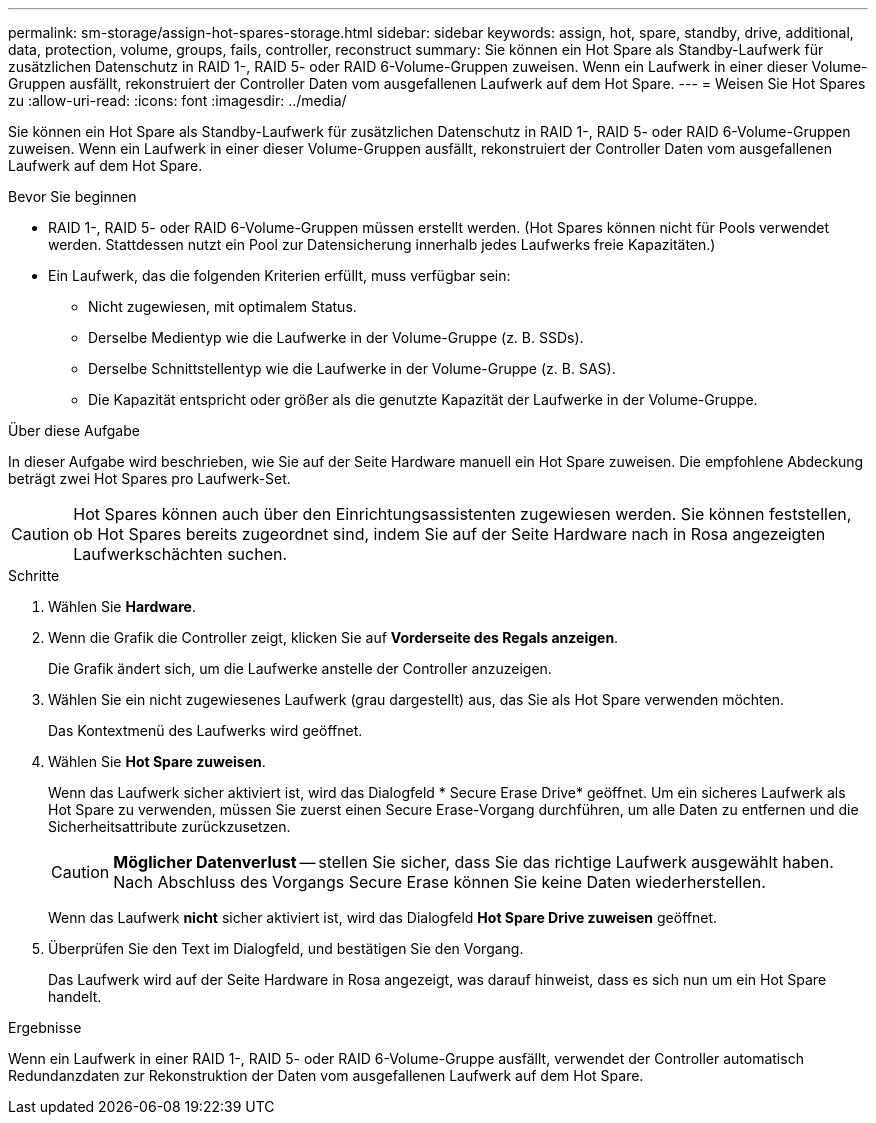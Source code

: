 ---
permalink: sm-storage/assign-hot-spares-storage.html 
sidebar: sidebar 
keywords: assign, hot, spare, standby, drive, additional, data, protection, volume, groups, fails, controller, reconstruct 
summary: Sie können ein Hot Spare als Standby-Laufwerk für zusätzlichen Datenschutz in RAID 1-, RAID 5- oder RAID 6-Volume-Gruppen zuweisen. Wenn ein Laufwerk in einer dieser Volume-Gruppen ausfällt, rekonstruiert der Controller Daten vom ausgefallenen Laufwerk auf dem Hot Spare. 
---
= Weisen Sie Hot Spares zu
:allow-uri-read: 
:icons: font
:imagesdir: ../media/


[role="lead"]
Sie können ein Hot Spare als Standby-Laufwerk für zusätzlichen Datenschutz in RAID 1-, RAID 5- oder RAID 6-Volume-Gruppen zuweisen. Wenn ein Laufwerk in einer dieser Volume-Gruppen ausfällt, rekonstruiert der Controller Daten vom ausgefallenen Laufwerk auf dem Hot Spare.

.Bevor Sie beginnen
* RAID 1-, RAID 5- oder RAID 6-Volume-Gruppen müssen erstellt werden. (Hot Spares können nicht für Pools verwendet werden. Stattdessen nutzt ein Pool zur Datensicherung innerhalb jedes Laufwerks freie Kapazitäten.)
* Ein Laufwerk, das die folgenden Kriterien erfüllt, muss verfügbar sein:
+
** Nicht zugewiesen, mit optimalem Status.
** Derselbe Medientyp wie die Laufwerke in der Volume-Gruppe (z. B. SSDs).
** Derselbe Schnittstellentyp wie die Laufwerke in der Volume-Gruppe (z. B. SAS).
** Die Kapazität entspricht oder größer als die genutzte Kapazität der Laufwerke in der Volume-Gruppe.




.Über diese Aufgabe
In dieser Aufgabe wird beschrieben, wie Sie auf der Seite Hardware manuell ein Hot Spare zuweisen. Die empfohlene Abdeckung beträgt zwei Hot Spares pro Laufwerk-Set.

[CAUTION]
====
Hot Spares können auch über den Einrichtungsassistenten zugewiesen werden. Sie können feststellen, ob Hot Spares bereits zugeordnet sind, indem Sie auf der Seite Hardware nach in Rosa angezeigten Laufwerkschächten suchen.

====
.Schritte
. Wählen Sie *Hardware*.
. Wenn die Grafik die Controller zeigt, klicken Sie auf *Vorderseite des Regals anzeigen*.
+
Die Grafik ändert sich, um die Laufwerke anstelle der Controller anzuzeigen.

. Wählen Sie ein nicht zugewiesenes Laufwerk (grau dargestellt) aus, das Sie als Hot Spare verwenden möchten.
+
Das Kontextmenü des Laufwerks wird geöffnet.

. Wählen Sie *Hot Spare zuweisen*.
+
Wenn das Laufwerk sicher aktiviert ist, wird das Dialogfeld * Secure Erase Drive* geöffnet. Um ein sicheres Laufwerk als Hot Spare zu verwenden, müssen Sie zuerst einen Secure Erase-Vorgang durchführen, um alle Daten zu entfernen und die Sicherheitsattribute zurückzusetzen.

+
[CAUTION]
====
*Möglicher Datenverlust* -- stellen Sie sicher, dass Sie das richtige Laufwerk ausgewählt haben. Nach Abschluss des Vorgangs Secure Erase können Sie keine Daten wiederherstellen.

====
+
Wenn das Laufwerk *nicht* sicher aktiviert ist, wird das Dialogfeld *Hot Spare Drive zuweisen* geöffnet.

. Überprüfen Sie den Text im Dialogfeld, und bestätigen Sie den Vorgang.
+
Das Laufwerk wird auf der Seite Hardware in Rosa angezeigt, was darauf hinweist, dass es sich nun um ein Hot Spare handelt.



.Ergebnisse
Wenn ein Laufwerk in einer RAID 1-, RAID 5- oder RAID 6-Volume-Gruppe ausfällt, verwendet der Controller automatisch Redundanzdaten zur Rekonstruktion der Daten vom ausgefallenen Laufwerk auf dem Hot Spare.
